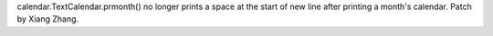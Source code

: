 calendar.TextCalendar.prmonth() no longer prints a space at the start of new
line after printing a month's calendar.  Patch by Xiang Zhang.
